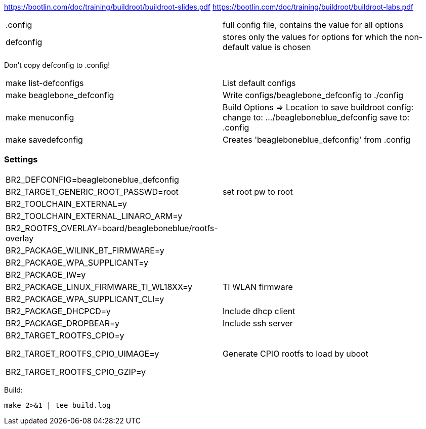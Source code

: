 https://bootlin.com/doc/training/buildroot/buildroot-slides.pdf
https://bootlin.com/doc/training/buildroot/buildroot-labs.pdf


|===
|.config | full config file, contains the value for all options
|defconfig | stores only the values for options for which the non-default value is chosen
|===

Don't copy defconfig to .config!

|===
|make list-defconfigs | List default configs
|make beaglebone_defconfig | Write configs/beaglebone_defconfig to ./config
|make menuconfig | Build Options => Location to save buildroot config: change to: .../beagleboneblue_defconfig
save to: .config
|make savedefconfig | Creates 'beagleboneblue_defconfig' from .config
|===

=== Settings

|===
| BR2_DEFCONFIG=beagleboneblue_defconfig | 
| BR2_TARGET_GENERIC_ROOT_PASSWD=root | set root pw to root
| BR2_TOOLCHAIN_EXTERNAL=y |
| BR2_TOOLCHAIN_EXTERNAL_LINARO_ARM=y |
| BR2_ROOTFS_OVERLAY=board/beagleboneblue/rootfs-overlay |
| BR2_PACKAGE_WILINK_BT_FIRMWARE=y |
| BR2_PACKAGE_WPA_SUPPLICANT=y |
| BR2_PACKAGE_IW=y |
| BR2_PACKAGE_LINUX_FIRMWARE_TI_WL18XX=y | TI WLAN firmware
| BR2_PACKAGE_WPA_SUPPLICANT_CLI=y |
| BR2_PACKAGE_DHCPCD=y | Include dhcp client
| BR2_PACKAGE_DROPBEAR=y | Include ssh server
| BR2_TARGET_ROOTFS_CPIO=y 

 BR2_TARGET_ROOTFS_CPIO_UIMAGE=y 

 BR2_TARGET_ROOTFS_CPIO_GZIP=y | Generate CPIO rootfs to load by uboot
|===


Build:
----
make 2>&1 | tee build.log
----